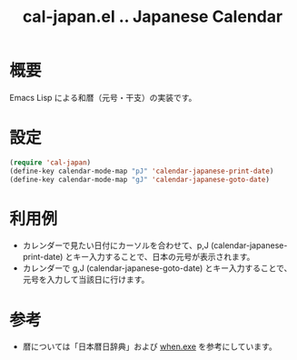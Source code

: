 #+TITLE: cal-japan.el .. Japanese Calendar

* 概要
Emacs Lisp による和暦（元号・干支）の実装です。
* 設定
#+begin_src emacs-lisp
(require 'cal-japan)
(define-key calendar-mode-map "pJ" 'calendar-japanese-print-date)
(define-key calendar-mode-map "gJ" 'calendar-japanese-goto-date)
#+end_src

* 利用例
- カレンダーで見たい日付にカーソルを合わせて、p,J (calendar-japanese-print-date) とキー入力することで、日本の元号が表示されます。
- カレンダーで g,J (calendar-japanese-goto-date) とキー入力することで、元号を入力して当該日に行けます。

* 参考
- 暦については「日本暦日辞典」および [[https://github.com/suchowan/when_exe][when.exe]] を参考にしています。

